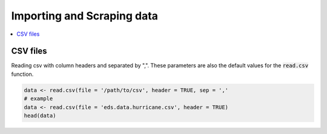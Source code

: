 .. _importing_and_scraping_data:

=============================
Importing and Scraping data
=============================

.. contents::
   :local:
   :depth: 2


CSV files
==========

Reading csv with column headers and separated by ",". These parameters are also the default values for the :code:`read.csv` function.

.. code-block:: r

   data <- read.csv(file = '/path/to/csv', header = TRUE, sep = ','
   # example
   data <- read.csv(file = 'eds.data.hurricane.csv', header = TRUE)
   head(data)
   
.. image:: https://raw.githubusercontent.com/rajaoberison/edsy/master/images/csvsample.png
   :width: 400
   :alt: csvsample
   
